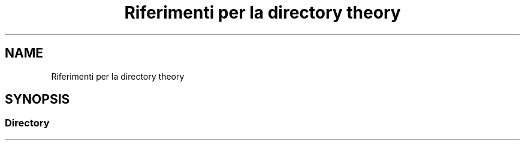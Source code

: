 .TH "Riferimenti per la directory theory" 3 "Ven 6 Mag 2022" "Version 0.0.1" "SYSTEM_CALL" \" -*- nroff -*-
.ad l
.nh
.SH NAME
Riferimenti per la directory theory
.SH SYNOPSIS
.br
.PP
.SS "Directory"

.in +1c
.in -1c
